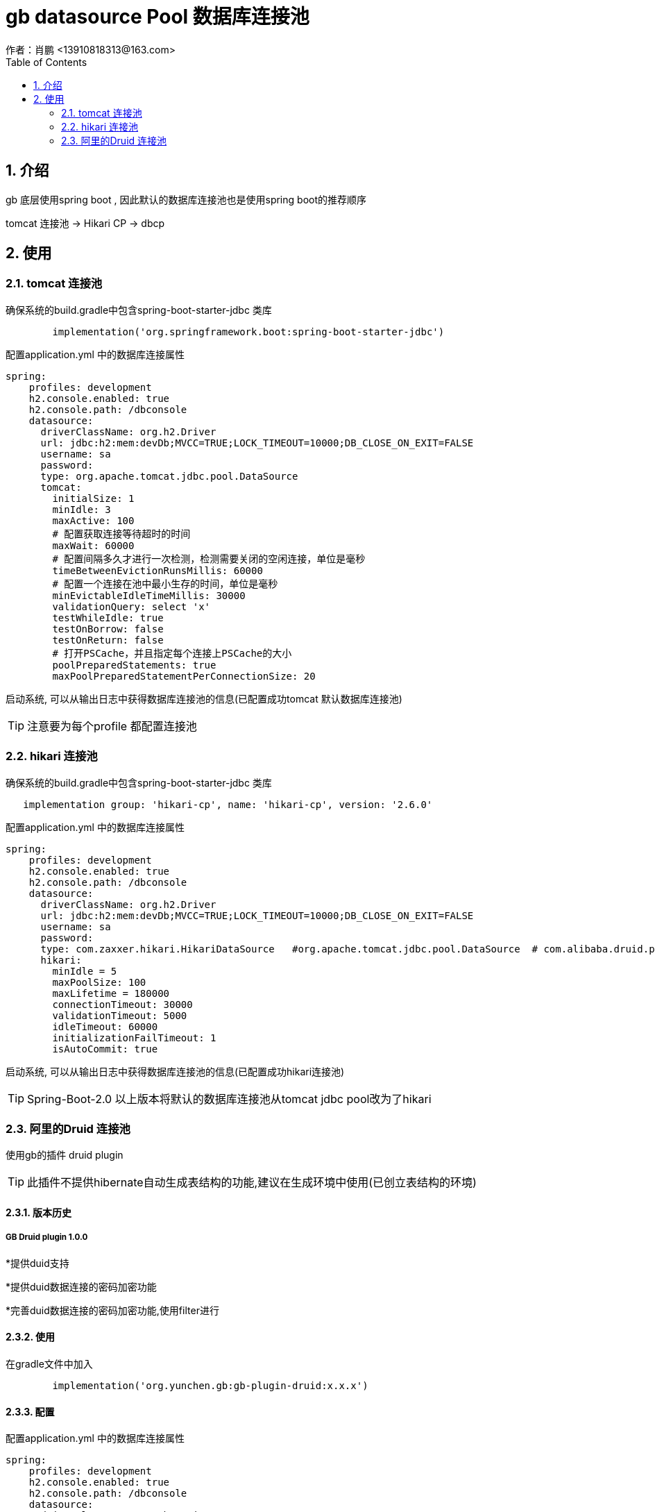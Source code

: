 = gb datasource Pool 数据库连接池
作者：肖鹏 <13910818313@163.com>
:imagesdir: ./images
:source-highlighter: coderay
:last-update-label!:
:toc2:
:sectnums:

[[介绍]]
== 介绍
gb 底层使用spring boot , 因此默认的数据库连接池也是使用spring boot的推荐顺序

tomcat 连接池  -> Hikari CP -> dbcp

[[使用]]
== 使用

=== tomcat 连接池

确保系统的build.gradle中包含spring-boot-starter-jdbc 类库

[source,groovy]
----
	implementation('org.springframework.boot:spring-boot-starter-jdbc')
----

配置application.yml 中的数据库连接属性

[source,groovy]
----
spring:
    profiles: development
    h2.console.enabled: true
    h2.console.path: /dbconsole
    datasource:
      driverClassName: org.h2.Driver
      url: jdbc:h2:mem:devDb;MVCC=TRUE;LOCK_TIMEOUT=10000;DB_CLOSE_ON_EXIT=FALSE
      username: sa
      password:
      type: org.apache.tomcat.jdbc.pool.DataSource
      tomcat:
        initialSize: 1
        minIdle: 3
        maxActive: 100
        # 配置获取连接等待超时的时间
        maxWait: 60000
        # 配置间隔多久才进行一次检测，检测需要关闭的空闲连接，单位是毫秒
        timeBetweenEvictionRunsMillis: 60000
        # 配置一个连接在池中最小生存的时间，单位是毫秒
        minEvictableIdleTimeMillis: 30000
        validationQuery: select 'x'
        testWhileIdle: true
        testOnBorrow: false
        testOnReturn: false
        # 打开PSCache，并且指定每个连接上PSCache的大小
        poolPreparedStatements: true
        maxPoolPreparedStatementPerConnectionSize: 20
----

启动系统, 可以从输出日志中获得数据库连接池的信息(已配置成功tomcat 默认数据库连接池)

TIP: 注意要为每个profile 都配置连接池

=== hikari 连接池

确保系统的build.gradle中包含spring-boot-starter-jdbc 类库

[source,groovy]
----
   implementation group: 'hikari-cp', name: 'hikari-cp', version: '2.6.0'
----

配置application.yml 中的数据库连接属性

[source,groovy]
----
spring:
    profiles: development
    h2.console.enabled: true
    h2.console.path: /dbconsole
    datasource:
      driverClassName: org.h2.Driver
      url: jdbc:h2:mem:devDb;MVCC=TRUE;LOCK_TIMEOUT=10000;DB_CLOSE_ON_EXIT=FALSE
      username: sa
      password:
      type: com.zaxxer.hikari.HikariDataSource   #org.apache.tomcat.jdbc.pool.DataSource  # com.alibaba.druid.pool.DruidDataSource
      hikari:
        minIdle = 5
        maxPoolSize: 100
        maxLifetime = 180000
        connectionTimeout: 30000
        validationTimeout: 5000
        idleTimeout: 60000
        initializationFailTimeout: 1
        isAutoCommit: true
----

启动系统, 可以从输出日志中获得数据库连接池的信息(已配置成功hikari连接池)

TIP: Spring-Boot-2.0 以上版本将默认的数据库连接池从tomcat jdbc pool改为了hikari

=== 阿里的Druid  连接池

使用gb的插件 druid plugin

TIP: 此插件不提供hibernate自动生成表结构的功能,建议在生成环境中使用(已创立表结构的环境)

[[版本历史]]
==== 版本历史
===== GB Druid plugin 1.0.0

*提供duid支持

*提供duid数据连接的密码加密功能

*完善duid数据连接的密码加密功能,使用filter进行


[[使用]]
==== 使用
在gradle文件中加入
[source,groovy]
----
	implementation('org.yunchen.gb:gb-plugin-druid:x.x.x')
----

==== 配置
配置application.yml 中的数据库连接属性

[source,groovy]
----
spring:
    profiles: development
    h2.console.enabled: true
    h2.console.path: /dbconsole
    datasource:
      driverClassName: org.h2.Driver
      url: jdbc:h2:./prodDb;MVCC=TRUE;LOCK_TIMEOUT=10000;DB_CLOSE_ON_EXIT=FALSE
      username: sa
      password:
      type: com.alibaba.druid.pool.DruidDataSource
      druid:
        initialSize: 1
        minIdle: 3
        maxActive: 100
        # 配置获取连接等待超时的时间
        maxWait: 60000
        # 配置间隔多久才进行一次检测，检测需要关闭的空闲连接，单位是毫秒
        timeBetweenEvictionRunsMillis: 60000
        # 配置一个连接在池中最小生存的时间，单位是毫秒
        minEvictableIdleTimeMillis: 30000
        validationQuery: select 'x'
        testWhileIdle: true
        testOnBorrow: false
        testOnReturn: false
        # 打开PSCache，并且指定每个连接上PSCache的大小
        poolPreparedStatements: true
        maxPoolPreparedStatementPerConnectionSize: 20
        # 配置监控统计拦截的filters，去掉后监控界面sql无法统计
        filters: stat
----

配置 druid 监控路径的访问控制

修改Startup启动类的createRequestMap方法,增加如下:
[source,groovy]
----
  new Requestmap(name:'druid监控管理',url: '/druid/**', configAttribute: "hasAnyRole('ROLE_ADMIN')").save(flush: true);
----

启动系统后,使用管理员登录,访问 http://localhost:8080/project/druid 查看连接池监控情况:

image:druid.png[druid.png]

==== 提供密码加密

配置application.yml 中的数据库连接属性

[source,groovy]
----
spring:
    profiles: development
    h2.console.enabled: true
    h2.console.path: /dbconsole
    datasource:
      driverClassName: org.h2.Driver
      url: jdbc:h2:./prodDb;MVCC=TRUE;LOCK_TIMEOUT=10000;DB_CLOSE_ON_EXIT=FALSE
      username: sa
      password: WVMjPhfXQrIsWRo0/RCqAVvYtTU9WNVToKJohb8AlUmHwnV6vwFL+FM2CNFDMJwGHW1iCmyaUlF+sgvFdogqEA==
      type: com.alibaba.druid.pool.DruidDataSource
      publicKey: MFwwDQYJKoZIhvcNAQEBBQADSwAwSAJBAIiwHpFrDijV+GzwRTzWJk8D3j3jFfhsMFJ/7k1NTvBuLgL+TdIHgaMNOIEjHpXzuvX38J3FtOK8hLrySncVGOMCAwEAAQ==
      druid:
        initialSize: 1
        minIdle: 3
        maxActive: 100
        # 配置获取连接等待超时的时间
        maxWait: 60000
        # 配置间隔多久才进行一次检测，检测需要关闭的空闲连接，单位是毫秒
        timeBetweenEvictionRunsMillis: 60000
        # 配置一个连接在池中最小生存的时间，单位是毫秒
        minEvictableIdleTimeMillis: 30000
        validationQuery: select 'x'
        testWhileIdle: true
        testOnBorrow: false
        testOnReturn: false
        # 打开PSCache，并且指定每个连接上PSCache的大小
        poolPreparedStatements: true
        maxPoolPreparedStatementPerConnectionSize: 20
        connectionProperties: config.decrypt=true;config.decrypt.key=${spring.datasource.publicKey}
        # 配置监控统计拦截的filters，去掉后监控界面sql无法统计
        filters: config,stat,wall,log4j
        filter:
          config:
            enabled: true
----



